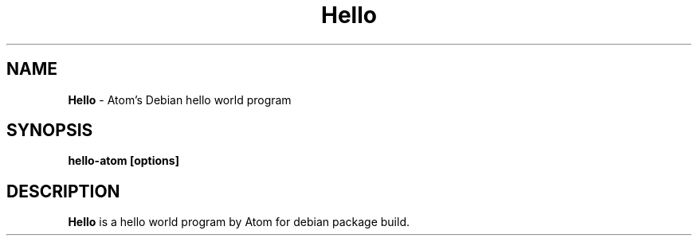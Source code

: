 .TH "Hello" "1" "March 2022" "Kirubakaran Shanmugam" "Hello world !!!"
.SH "NAME"
\fBHello\fR \- Atom's Debian hello world program
.SH "SYNOPSIS"
\fBhello-atom [options]\fR
.SH "DESCRIPTION"
\fBHello\fR is a hello world program by Atom for debian package build\.
